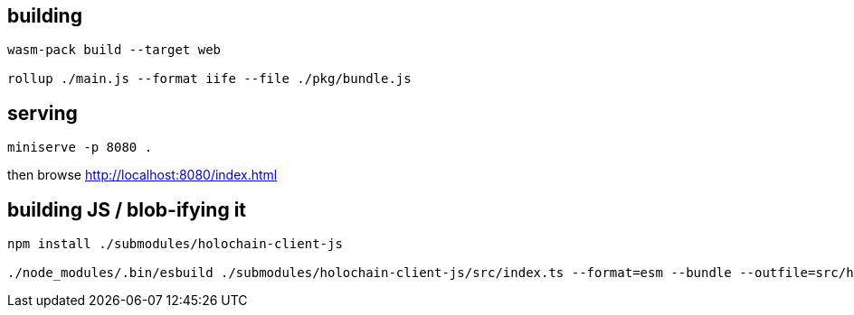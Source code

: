 == building

[source]
----
wasm-pack build --target web

rollup ./main.js --format iife --file ./pkg/bundle.js
----

== serving

[source]
----
miniserve -p 8080 .
----

then browse http://localhost:8080/index.html

== building JS / blob-ifying it

[source]
----
npm install ./submodules/holochain-client-js

./node_modules/.bin/esbuild ./submodules/holochain-client-js/src/index.ts --format=esm --bundle --outfile=src/holochain_client_wrapper.js
----
